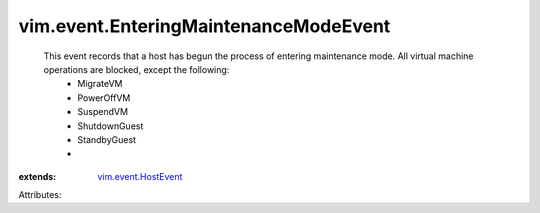 .. _vim.event.HostEvent: ../../vim/event/HostEvent.rst


vim.event.EnteringMaintenanceModeEvent
======================================
  This event records that a host has begun the process of entering maintenance mode. All virtual machine operations are blocked, except the following:
   * MigrateVM
   * PowerOffVM
   * SuspendVM
   * ShutdownGuest
   * StandbyGuest
   * 
:extends: vim.event.HostEvent_

Attributes:
